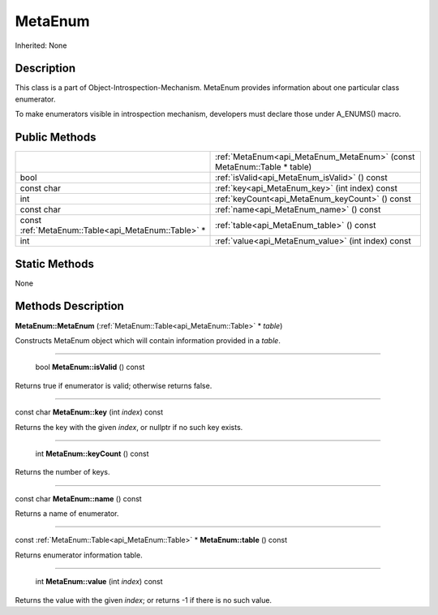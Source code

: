 .. _api_MetaEnum:

MetaEnum
========

Inherited: None

.. _api_MetaEnum_description:

Description
-----------

This class is a part of Object-Introspection-Mechanism. MetaEnum provides information about one particular class enumerator.

To make enumerators visible in introspection mechanism, developers must declare those under A_ENUMS() macro.



.. _api_MetaEnum_public:

Public Methods
--------------

+-----------------------------------------------------+------------------------------------------------------------------------+
|                                                     | :ref:`MetaEnum<api_MetaEnum_MetaEnum>` (const MetaEnum::Table * table) |
+-----------------------------------------------------+------------------------------------------------------------------------+
|                                                bool | :ref:`isValid<api_MetaEnum_isValid>` () const                          |
+-----------------------------------------------------+------------------------------------------------------------------------+
|                                          const char | :ref:`key<api_MetaEnum_key>` (int  index) const                        |
+-----------------------------------------------------+------------------------------------------------------------------------+
|                                                 int | :ref:`keyCount<api_MetaEnum_keyCount>` () const                        |
+-----------------------------------------------------+------------------------------------------------------------------------+
|                                          const char | :ref:`name<api_MetaEnum_name>` () const                                |
+-----------------------------------------------------+------------------------------------------------------------------------+
| const :ref:`MetaEnum::Table<api_MetaEnum::Table>` * | :ref:`table<api_MetaEnum_table>` () const                              |
+-----------------------------------------------------+------------------------------------------------------------------------+
|                                                 int | :ref:`value<api_MetaEnum_value>` (int  index) const                    |
+-----------------------------------------------------+------------------------------------------------------------------------+



.. _api_MetaEnum_static:

Static Methods
--------------

None

.. _api_MetaEnum_methods:

Methods Description
-------------------

.. _api_MetaEnum_MetaEnum:

**MetaEnum::MetaEnum** (:ref:`MetaEnum::Table<api_MetaEnum::Table>` * *table*)

Constructs MetaEnum object which will contain information provided in a *table*.

----

.. _api_MetaEnum_isValid:

 bool **MetaEnum::isValid** () const

Returns true if enumerator is valid; otherwise returns false.

----

.. _api_MetaEnum_key:

const char **MetaEnum::key** (int  *index*) const

Returns the key with the given *index*, or nullptr if no such key exists.

----

.. _api_MetaEnum_keyCount:

 int **MetaEnum::keyCount** () const

Returns the number of keys.

----

.. _api_MetaEnum_name:

const char **MetaEnum::name** () const

Returns a name of enumerator.

----

.. _api_MetaEnum_table:

const :ref:`MetaEnum::Table<api_MetaEnum::Table>` * **MetaEnum::table** () const

Returns enumerator information table.

----

.. _api_MetaEnum_value:

 int **MetaEnum::value** (int  *index*) const

Returns the value with the given *index*; or returns -1 if there is no such value.


